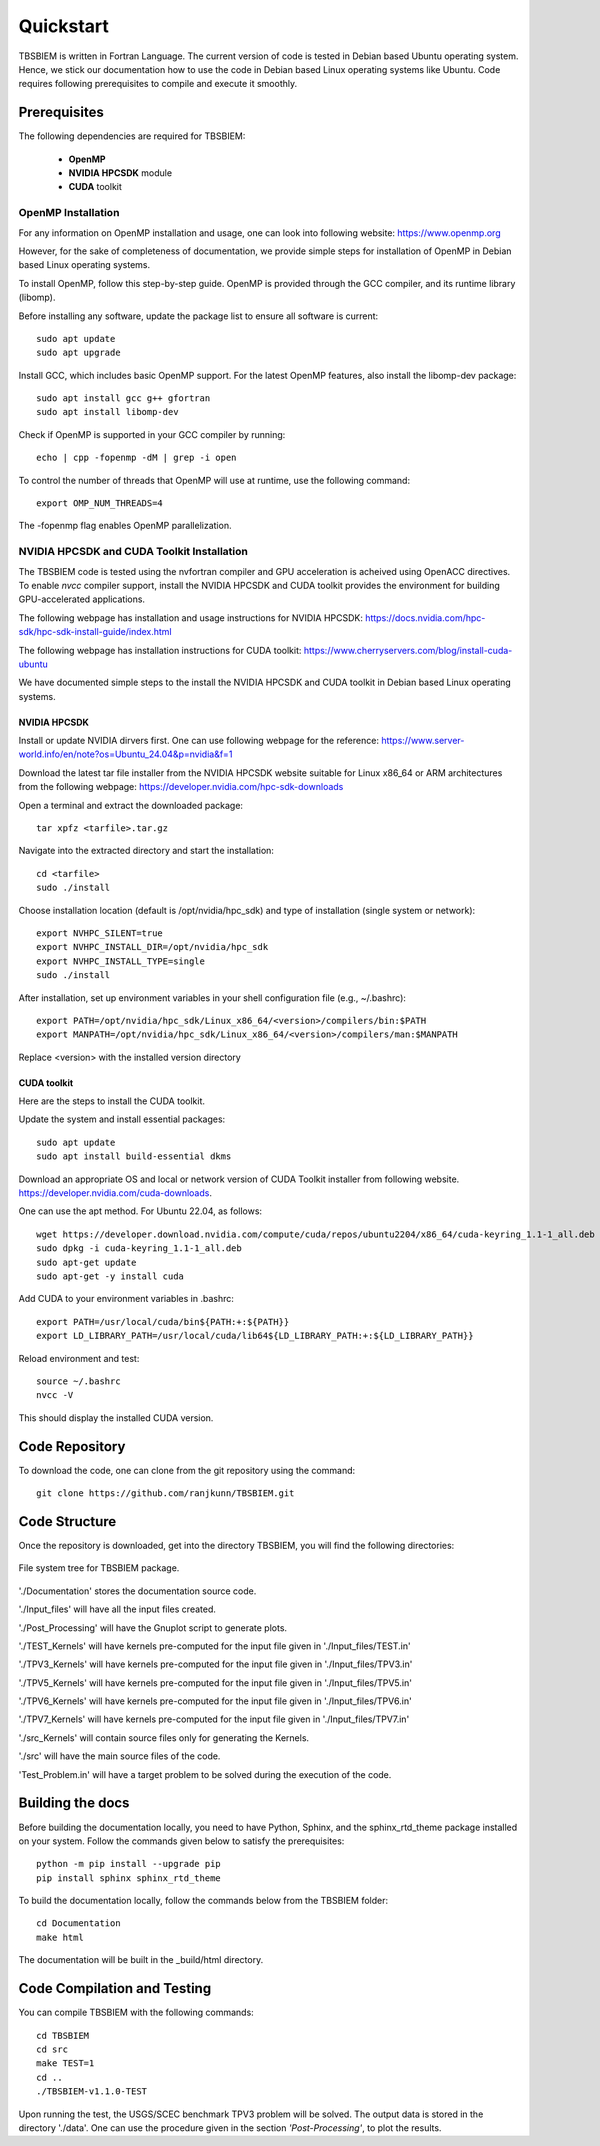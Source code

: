 Quickstart
#############
TBSBIEM is written in Fortran Language. The current version of code is tested in Debian based Ubuntu operating system. Hence, we stick our documentation how to use the code in Debian based Linux operating systems like Ubuntu. Code requires following prerequisites to compile and execute it smoothly.

Prerequisites
***************

The following dependencies are required for TBSBIEM:

 - **OpenMP**
 - **NVIDIA HPCSDK** module
 - **CUDA** toolkit


OpenMP Installation
---------------------
For any information on OpenMP installation and usage, one can look into following website: https://www.openmp.org

However, for the sake of completeness of documentation, we provide simple steps for installation of OpenMP in Debian based Linux operating systems. 

To install OpenMP, follow this step-by-step guide. OpenMP is provided through the GCC compiler, and its runtime library (libomp).

Before installing any software, update the package list to ensure all software is current::

   sudo apt update
   sudo apt upgrade

Install GCC, which includes basic OpenMP support. For the latest OpenMP features, also install the libomp-dev package::

   sudo apt install gcc g++ gfortran
   sudo apt install libomp-dev

Check if OpenMP is supported in your GCC compiler by running::

   echo | cpp -fopenmp -dM | grep -i open
   
To control the number of threads that OpenMP will use at runtime, use the following command::

   export OMP_NUM_THREADS=4


The -fopenmp flag enables OpenMP parallelization. 


NVIDIA HPCSDK and CUDA Toolkit Installation
----------------------------------------------
The TBSBIEM code is tested using the nvfortran compiler and GPU acceleration is acheived using OpenACC directives. To enable *nvcc* compiler support, install the NVIDIA HPCSDK and CUDA toolkit provides the environment for building GPU-accelerated applications.

The following webpage has installation and usage instructions for NVIDIA HPCSDK: https://docs.nvidia.com/hpc-sdk/hpc-sdk-install-guide/index.html


The following webpage has installation instructions for CUDA toolkit: https://www.cherryservers.com/blog/install-cuda-ubuntu

We have documented simple steps to the install the NVIDIA HPCSDK and CUDA toolkit in Debian based Linux operating systems. 

NVIDIA HPCSDK
================
Install or update NVIDIA dirvers first. One can use following webpage for the reference:
https://www.server-world.info/en/note?os=Ubuntu_24.04&p=nvidia&f=1

Download the latest tar file installer from the NVIDIA HPCSDK website suitable for Linux x86_64 or ARM architectures from the following webpage: https://developer.nvidia.com/hpc-sdk-downloads


Open a terminal and extract the downloaded package::

   tar xpfz <tarfile>.tar.gz
   
Navigate into the extracted directory and start the installation::

   cd <tarfile>
   sudo ./install

Choose installation location (default is /opt/nvidia/hpc_sdk) and type of installation (single system or network)::

   export NVHPC_SILENT=true  
   export NVHPC_INSTALL_DIR=/opt/nvidia/hpc_sdk
   export NVHPC_INSTALL_TYPE=single
   sudo ./install

After installation, set up environment variables in your shell configuration file (e.g., ~/.bashrc)::

   export PATH=/opt/nvidia/hpc_sdk/Linux_x86_64/<version>/compilers/bin:$PATH
   export MANPATH=/opt/nvidia/hpc_sdk/Linux_x86_64/<version>/compilers/man:$MANPATH

Replace <version> with the installed version directory


CUDA toolkit
=================
Here are the steps to install the CUDA toolkit.

Update the system and install essential packages::

   sudo apt update
   sudo apt install build-essential dkms

Download an appropriate OS and local or network version of CUDA Toolkit installer from following website. https://developer.nvidia.com/cuda-downloads. 

One can use the apt method. For Ubuntu 22.04, as follows::

   wget https://developer.download.nvidia.com/compute/cuda/repos/ubuntu2204/x86_64/cuda-keyring_1.1-1_all.deb
   sudo dpkg -i cuda-keyring_1.1-1_all.deb
   sudo apt-get update
   sudo apt-get -y install cuda

Add CUDA to your environment variables in .bashrc::

   export PATH=/usr/local/cuda/bin${PATH:+:${PATH}}
   export LD_LIBRARY_PATH=/usr/local/cuda/lib64${LD_LIBRARY_PATH:+:${LD_LIBRARY_PATH}}

Reload environment and test::

   source ~/.bashrc
   nvcc -V
   
This should display the installed CUDA version.

Code Repository
********************************
To download the code, one can clone from the git repository using the command::

  git clone https://github.com/ranjkunn/TBSBIEM.git
  
Code Structure
********************************
Once the repository is downloaded, get into the directory TBSBIEM, you will find the following directories:

.. _Package_Tree-fig:

.. figure:: ./Doc_figs/Package_Tree.jpg
   :alt: Package_Tree
   :align: center   

   File system tree for TBSBIEM package.

..   ./data
..   ./Input_files
..  ./src
..   ./src_Kernels
..   ./Documentation
..   ./TPV3_Kernels
..   ./TPV5_Kernels
..   ./TPV6_Kernels
..   ./TPV7_Kernels
..   `Test_Problem.in`

'./Documentation' stores the documentation source code.

'./Input_files' will have all the input files created.

'./Post_Processing' will have the Gnuplot script to generate plots.

'./TEST_Kernels' will have kernels pre-computed for the input file  given in './Input_files/TEST.in'

'./TPV3_Kernels' will have kernels pre-computed for the input file  given in './Input_files/TPV3.in'

'./TPV5_Kernels' will have kernels pre-computed for the input file  given in './Input_files/TPV5.in'

'./TPV6_Kernels' will have kernels pre-computed for the input file  given in './Input_files/TPV6.in'

'./TPV7_Kernels' will have kernels pre-computed for the input file  given in './Input_files/TPV7.in'

'./src_Kernels' will contain source files only for generating the Kernels.

'./src' will have the main source files of the code.

'Test_Problem.in' will have a target problem to be solved during the execution of the code.

Building the docs
************************
Before building the documentation locally, you need to have Python, Sphinx, and the sphinx_rtd_theme package installed on your system. Follow the commands given below to satisfy the prerequisites::

   python -m pip install --upgrade pip
   pip install sphinx sphinx_rtd_theme

To build the documentation locally, follow the commands below from the TBSBIEM folder::

   cd Documentation
   make html
   
The documentation will be built in the _build/html directory.

Code Compilation and Testing
********************************
You can compile TBSBIEM with the following commands::

  cd TBSBIEM
  cd src
  make TEST=1
  cd ..
  ./TBSBIEM-v1.1.0-TEST

Upon running the test, the USGS/SCEC benchmark TPV3 problem will be solved. The output data is stored in the directory './data'. One can use the procedure given in the section *'Post-Processing'*, to plot the results.


